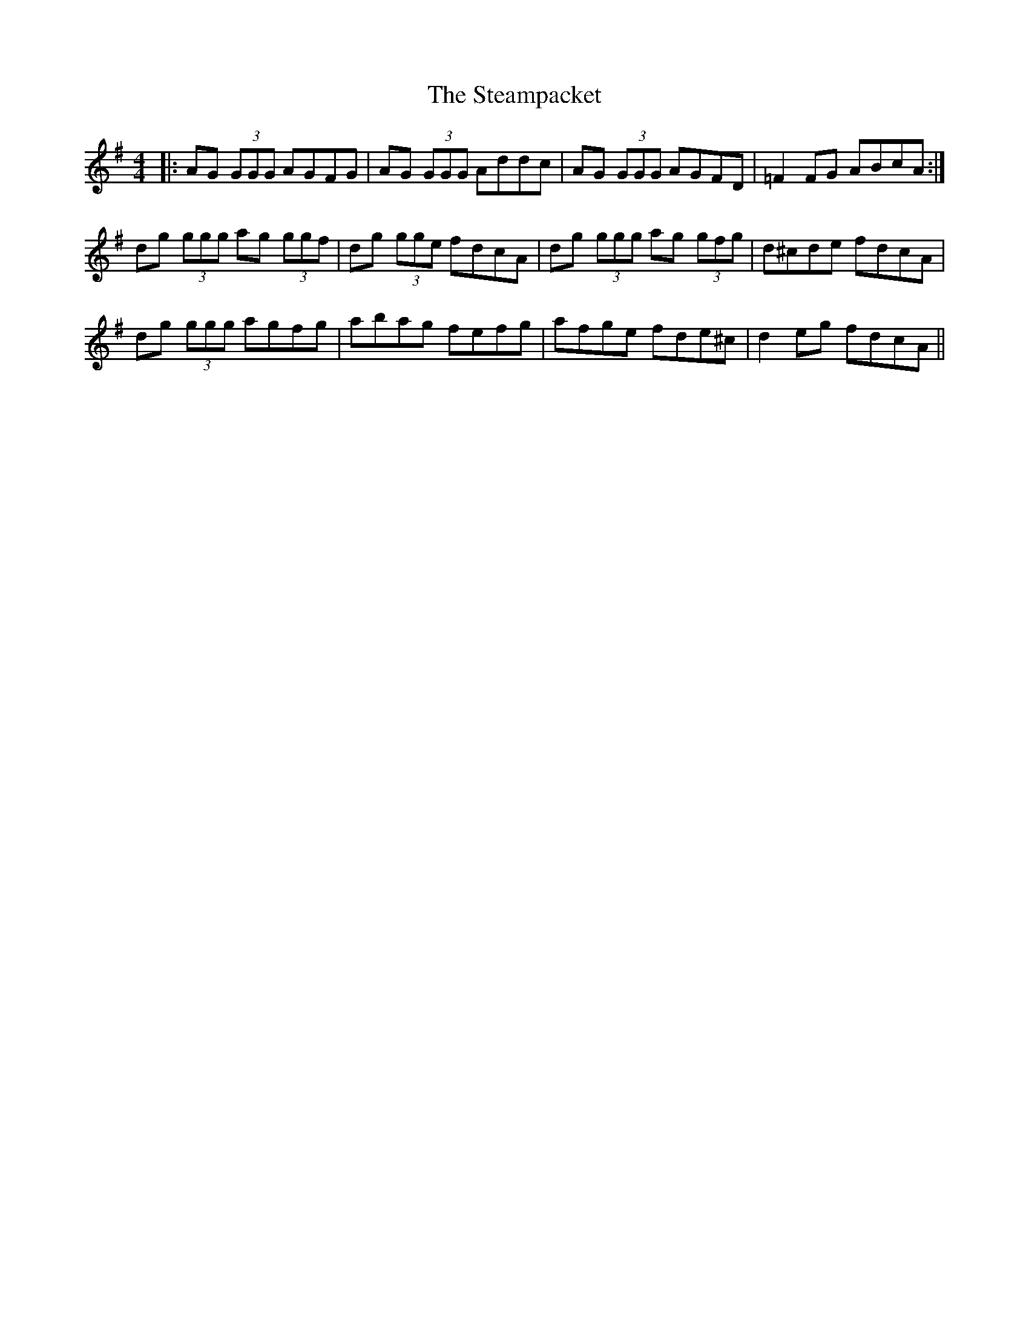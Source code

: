 X: 38489
T: Steampacket, The
R: reel
M: 4/4
K: Gmajor
|:AG (3GGG AGFG|AG (3GGG Addc|AG (3GGG AGFD|=F2FG ABcA:|
dg (3ggg ag (3ggf|dg (3gge fdcA|dg (3ggg ag (3gfg|d^cde fdcA|
dg (3ggg agfg|abag fefg|afge fde^c|d2eg fdcA||

